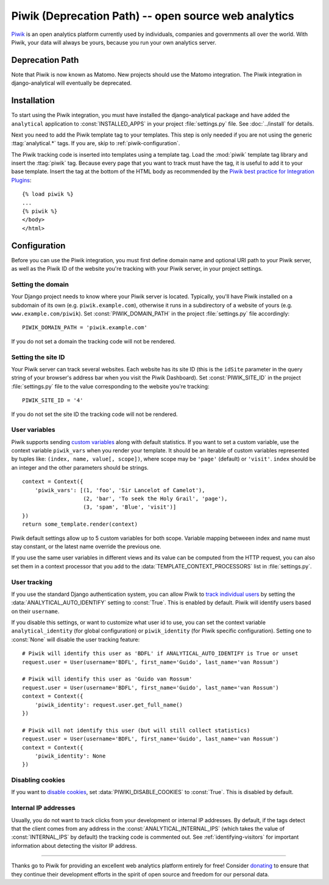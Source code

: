==================================
Piwik (Deprecation Path) -- open source web analytics
==================================

Piwik_ is an open analytics platform currently used by individuals,
companies and governments all over the world.  With Piwik, your data
will always be yours, because you run your own analytics server.

.. _Piwik: http://www.piwik.org/


Deprecation Path
================

Note that Piwik is now known as Matomo.  New projects should use the
Matomo integration.  The Piwik integration in django-analytical will
eventually be deprecated.

Installation
============

To start using the Piwik integration, you must have installed the
django-analytical package and have added the ``analytical`` application
to :const:`INSTALLED_APPS` in your project :file:`settings.py` file.
See :doc:`../install` for details.

Next you need to add the Piwik template tag to your templates.  This
step is only needed if you are not using the generic
:ttag:`analytical.*` tags.  If you are, skip to
:ref:`piwik-configuration`.

The Piwik tracking code is inserted into templates using a template
tag.  Load the :mod:`piwik` template tag library and insert the
:ttag:`piwik` tag.  Because every page that you want to track must
have the tag, it is useful to add it to your base template.  Insert
the tag at the bottom of the HTML body as recommended by the
`Piwik best practice for Integration Plugins`_::

    {% load piwik %}
    ...
    {% piwik %}
    </body>
    </html>

.. _`Piwik best practice for Integration Plugins`: http://piwik.org/integrate/how-to/



.. _piwik-configuration:

Configuration
=============

Before you can use the Piwik integration, you must first define
domain name and optional URI path to your Piwik server, as well as
the Piwik ID of the website you're tracking with your Piwik server,
in your project settings.


Setting the domain
------------------

Your Django project needs to know where your Piwik server is located.
Typically, you'll have Piwik installed on a subdomain of its own
(e.g. ``piwik.example.com``), otherwise it runs in a subdirectory of
a website of yours (e.g. ``www.example.com/piwik``).  Set
:const:`PIWIK_DOMAIN_PATH` in the project :file:`settings.py` file
accordingly::

    PIWIK_DOMAIN_PATH = 'piwik.example.com'

If you do not set a domain the tracking code will not be rendered.


Setting the site ID
-------------------

Your Piwik server can track several websites.  Each website has its
site ID (this is the ``idSite`` parameter in the query string of your
browser's address bar when you visit the Piwik Dashboard).  Set
:const:`PIWIK_SITE_ID` in the project :file:`settings.py` file to
the value corresponding to the website you're tracking::

    PIWIK_SITE_ID = '4'

If you do not set the site ID the tracking code will not be rendered.


.. _piwik-uservars:

User variables
--------------

Piwik supports sending `custom variables`_ along with default statistics. If
you want to set a custom variable, use the context variable ``piwik_vars`` when
you render your template. It should be an iterable of custom variables
represented by tuples like: ``(index, name, value[, scope])``, where scope may
be ``'page'`` (default) or ``'visit'``. ``index`` should be an integer and the
other parameters should be strings. ::

    context = Context({
        'piwik_vars': [(1, 'foo', 'Sir Lancelot of Camelot'),
                       (2, 'bar', 'To seek the Holy Grail', 'page'),
                       (3, 'spam', 'Blue', 'visit')]
    })
    return some_template.render(context)

Piwik default settings allow up to 5 custom variables for both scope. Variable
mapping betweeen index and name must stay constant, or the latest name
override the previous one.

If you use the same user variables in different views and its value can
be computed from the HTTP request, you can also set them in a context
processor that you add to the :data:`TEMPLATE_CONTEXT_PROCESSORS` list
in :file:`settings.py`.

.. _`custom variables`: http://developer.piwik.org/guides/tracking-javascript-guide#custom-variables


.. _piwik-user-tracking:

User tracking
-------------

If you use the standard Django authentication system, you can allow Piwik to
`track individual users`_ by setting the :data:`ANALYTICAL_AUTO_IDENTIFY`
setting to :const:`True`. This is enabled by default. Piwik will identify
users based on their ``username``.

If you disable this settings, or want to customize what user id to use, you can
set the context variable ``analytical_identity`` (for global configuration) or
``piwik_identity`` (for Piwik specific configuration). Setting one to
:const:`None` will disable the user tracking feature::

    # Piwik will identify this user as 'BDFL' if ANALYTICAL_AUTO_IDENTIFY is True or unset
    request.user = User(username='BDFL', first_name='Guido', last_name='van Rossum')

    # Piwik will identify this user as 'Guido van Rossum'
    request.user = User(username='BDFL', first_name='Guido', last_name='van Rossum')
    context = Context({
        'piwik_identity': request.user.get_full_name()
    })

    # Piwik will not identify this user (but will still collect statistics)
    request.user = User(username='BDFL', first_name='Guido', last_name='van Rossum')
    context = Context({
        'piwik_identity': None
    })

.. _`track individual users`: http://developer.piwik.org/guides/tracking-javascript-guide#user-id

Disabling cookies
-----------------

If you want to `disable cookies`_, set :data:`PIWIKI_DISABLE_COOKIES` to
:const:`True`. This is disabled by default.

.. _`disable cookies`: https://matomo.org/faq/general/faq_157/

Internal IP addresses
---------------------

Usually, you do not want to track clicks from your development or
internal IP addresses.  By default, if the tags detect that the client
comes from any address in the :const:`ANALYTICAL_INTERNAL_IPS` (which
takes the value of :const:`INTERNAL_IPS` by default) the tracking code
is commented out.  See :ref:`identifying-visitors` for important
information about detecting the visitor IP address.


----

Thanks go to Piwik for providing an excellent web analytics platform
entirely for free!  Consider donating_ to ensure that they continue
their development efforts in the spirit of open source and freedom
for our personal data.

.. _donating: http://piwik.org/donate/
